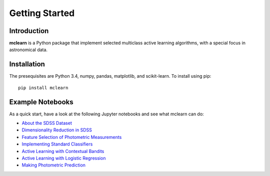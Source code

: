 Getting Started
===============


Introduction
------------------------------
**mclearn** is a Python package that implement selected multiclass active learning
algorithms, with a special focus in astronomical data.



Installation
------------------------------
The presequisites are Python 3.4, numpy, pandas, matplotlib, and scikit-learn.
To install using pip::

	pip install mclearn



Example Notebooks
------------------------------
As a quick start, have a look at the following Jupyter notebooks and see what mclearn
can do:

* `About the SDSS Dataset`_
* `Dimensionality Reduction in SDSS`_
* `Feature Selection of Photometric Measurements`_
* `Implementing Standard Classifiers`_
* `Active Learning with Contextual Bandits`_
* `Active Learning with Logistic Regression`_
* `Making Photometric Prediction`_



.. _About the SDSS Dataset:
   http://nbviewer.ipython.org/github/alasdairtran/mclearn/blob/master/notebooks/about_sdss.ipynb
.. _Dimensionality Reduction in SDSS:
   http://nbviewer.ipython.org/github/alasdairtran/mclearn/blob/master/notebooks/dimensionality_reduction.ipynb
.. _Feature Selection of Photometric Measurements:
   http://nbviewer.ipython.org/github/alasdairtran/mclearn/blob/master/notebooks/feature_selection.ipynb
.. _Implementing Standard Classifiers:
   http://nbviewer.ipython.org/github/alasdairtran/mclearn/blob/master/notebooks/standard classifiers.ipynb
.. _Active Learning with Contextual Bandits:
   http://nbviewer.ipython.org/github/alasdairtran/mclearn/blob/master/notebooks/contextual_bandits.ipynb
.. _Active Learning with Logistic Regression:
   http://nbviewer.ipython.org/github/alasdairtran/mclearn/blob/master/notebooks/logistic_active_learning.ipynb
.. _Making Photometric Prediction:
   http://nbviewer.ipython.org/github/alasdairtran/mclearn/blob/master/notebooks/predicting_unknowns.ipynb
